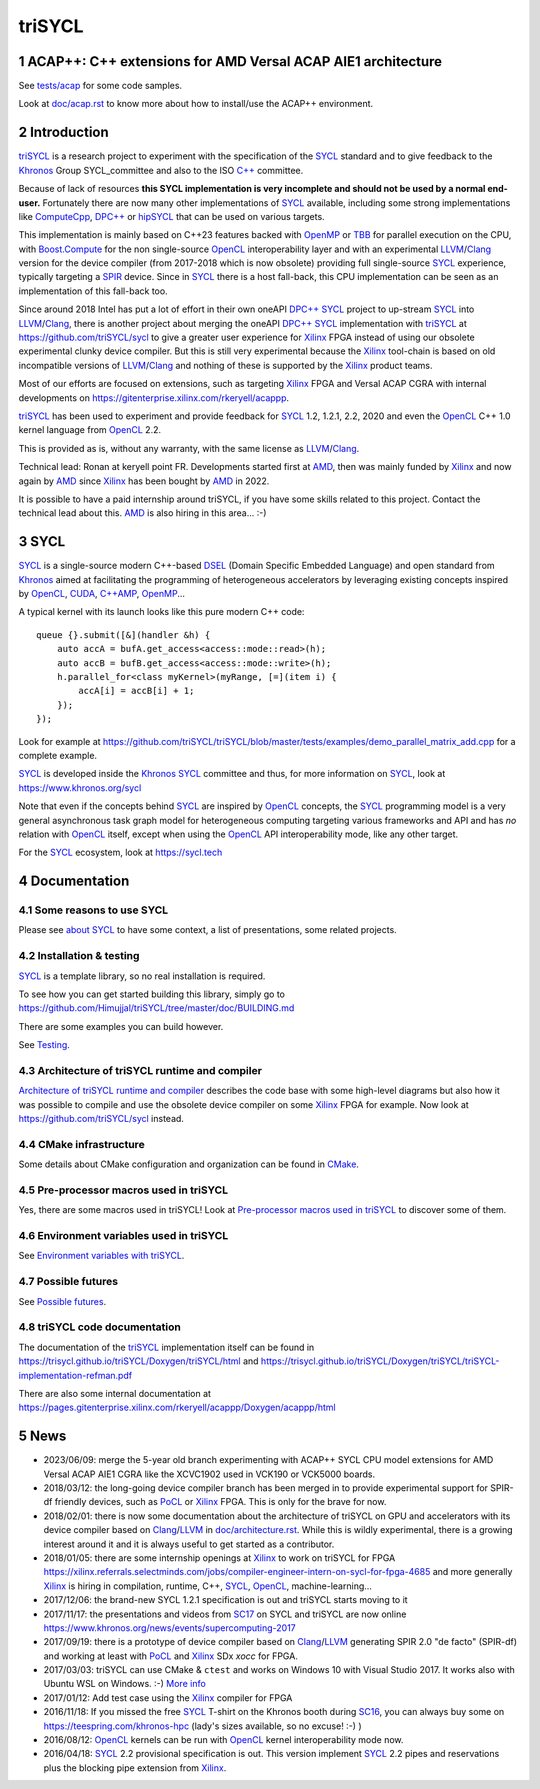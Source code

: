 triSYCL
+++++++

..
  Not supported by GitHub :-(
  include:: doc/common-includes.rst

.. section-numbering::

.. highlight:: C++

..
  Add a badge with the build status of the CI
  Cf https://docs.github.com/en/actions/managing-workflow-runs/adding-a-workflow-status-badge
.. image:: https://github.com/triSYCL/triSYCL/actions/workflows/cmake.yml/badge.svg
    :target: https://github.com/triSYCL/triSYCL/actions

ACAP++: C++ extensions for AMD Versal ACAP AIE1 architecture
------------------------------------------------------------

See `<tests/acap>`_ for some code samples.

Look at `<doc/acap.rst>`_ to know more about how to install/use the
ACAP++ environment.


Introduction
------------

triSYCL_ is a research project to experiment with the specification of
the SYCL_ standard and to give feedback to the Khronos_ Group
SYCL_committee and also to the ISO `C++`_ committee.

Because of lack of resources **this SYCL implementation is very
incomplete and should not be used by a normal end-user.** Fortunately
there are now many other implementations of SYCL_ available, including
some strong implementations like ComputeCpp_, `DPC++`_ or hipSYCL_
that can be used on various targets.

This implementation is mainly based on C++23 features backed with
OpenMP_ or TBB_ for parallel execution on the CPU, with
`Boost.Compute`_ for the non single-source OpenCL_ interoperability
layer and with an experimental LLVM_/Clang_ version for the device
compiler (from 2017-2018 which is now obsolete) providing full
single-source SYCL_ experience, typically targeting a SPIR_
device. Since in SYCL_ there is a host fall-back, this CPU
implementation can be seen as an implementation of this fall-back too.

Since around 2018 Intel has put a lot of effort in their own oneAPI
`DPC++`_ SYCL_ project to up-stream SYCL_ into LLVM_/Clang_, there is
another project about merging the oneAPI `DPC++`_ SYCL_ implementation
with triSYCL_ at https://github.com/triSYCL/sycl to give a greater
user experience for Xilinx_ FPGA instead of using our obsolete
experimental clunky device compiler. But this is still very
experimental because the Xilinx_ tool-chain is based on old
incompatible versions of LLVM_/Clang_ and nothing of these is
supported by the Xilinx_ product teams.

Most of our efforts are focused on extensions, such as targeting
Xilinx_ FPGA and Versal ACAP CGRA with internal developments on
https://gitenterprise.xilinx.com/rkeryell/acappp.


triSYCL_ has been used to experiment and provide feedback for SYCL_
1.2, 1.2.1, 2.2, 2020 and even the OpenCL_ C++ 1.0 kernel language
from OpenCL_ 2.2.

This is provided as is, without any warranty, with the same license as
LLVM_/Clang_.

Technical lead: Ronan at keryell point FR. Developments started first
at AMD_, then was mainly funded by Xilinx_ and now again by AMD_ since
Xilinx_ has been bought by AMD_ in 2022.

It is possible to have a paid internship around triSYCL, if you have
some skills related to this project. Contact the technical lead about
this. AMD_ is also hiring in this area... :-)


SYCL
----

SYCL_ is a single-source modern C++-based DSEL_ (Domain Specific
Embedded Language) and open standard from Khronos_ aimed at
facilitating the programming of heterogeneous accelerators by
leveraging existing concepts inspired by OpenCL_, CUDA_, `C++AMP`_, OpenMP_...

A typical kernel with its launch looks like this pure modern C++ code::

  queue {}.submit([&](handler &h) {
      auto accA = bufA.get_access<access::mode::read>(h);
      auto accB = bufB.get_access<access::mode::write>(h);
      h.parallel_for<class myKernel>(myRange, [=](item i) {
          accA[i] = accB[i] + 1;
      });
  });

Look for example at
https://github.com/triSYCL/triSYCL/blob/master/tests/examples/demo_parallel_matrix_add.cpp
for a complete example.

SYCL_ is developed inside the Khronos_ SYCL_ committee and thus, for
more information on SYCL_, look at https://www.khronos.org/sycl

Note that even if the concepts behind SYCL_ are inspired by OpenCL_
concepts, the SYCL_ programming model is a very general asynchronous
task graph model for heterogeneous computing targeting various
frameworks and API and has *no* relation with OpenCL_ itself, except
when using the OpenCL_ API interoperability mode, like any other
target.

For the SYCL_ ecosystem, look at https://sycl.tech


Documentation
-------------

Some reasons to use SYCL
~~~~~~~~~~~~~~~~~~~~~~~~

Please see `about SYCL <doc/about-sycl.rst>`_ to have some context, a
list of presentations, some related projects.


Installation & testing
~~~~~~~~~~~~~~~~~~~~~~

SYCL_ is a template library, so no real installation is required.

To see how you can get started building this library, simply go to https://github.com/Himujjal/triSYCL/tree/master/doc/BUILDING.md

There are some examples you can build however.

See `Testing <doc/testing.rst>`_.


Architecture of triSYCL runtime and compiler
~~~~~~~~~~~~~~~~~~~~~~~~~~~~~~~~~~~~~~~~~~~~

`Architecture of triSYCL runtime and compiler <doc/architecture.rst>`_
describes the code base with some high-level diagrams but also how it
was possible to compile and use the obsolete device compiler on some Xilinx_
FPGA for example. Now look at https://github.com/triSYCL/sycl instead.


CMake infrastructure
~~~~~~~~~~~~~~~~~~~~

Some details about CMake configuration and organization can be found
in `CMake <doc/cmake.rst>`_.


Pre-processor macros used in triSYCL
~~~~~~~~~~~~~~~~~~~~~~~~~~~~~~~~~~~~

Yes, there are some macros used in triSYCL! Look at `Pre-processor
macros used in triSYCL <doc/macros.rst>`_ to discover some of them.


Environment variables used in triSYCL
~~~~~~~~~~~~~~~~~~~~~~~~~~~~~~~~~~~~~

See `Environment variables with triSYCL <doc/environment.rst>`_.


Possible futures
~~~~~~~~~~~~~~~~

See `Possible futures <doc/possible-futures.rst>`_.


triSYCL code documentation
~~~~~~~~~~~~~~~~~~~~~~~~~~

The documentation of the triSYCL_ implementation itself can be found
in https://trisycl.github.io/triSYCL/Doxygen/triSYCL/html and
https://trisycl.github.io/triSYCL/Doxygen/triSYCL/triSYCL-implementation-refman.pdf

There are also some internal documentation at
https://pages.gitenterprise.xilinx.com/rkeryell/acappp/Doxygen/acappp/html


News
----

- 2023/06/09: merge the 5-year old branch experimenting with ACAP++
  SYCL CPU model extensions for AMD Versal ACAP AIE1 CGRA like the
  XCVC1902 used in VCK190 or VCK5000 boards.

- 2018/03/12: the long-going device compiler branch has been merged in
  to provide experimental support for SPIR-df friendly devices, such
  as PoCL_ or Xilinx_ FPGA. This is only for the brave for now.

- 2018/02/01: there is now some documentation about the architecture of
  triSYCL on GPU and accelerators with its device compiler based on
  Clang_/LLVM_ in `<doc/architecture.rst>`_. While this is wildly
  experimental, there is a growing interest around it and it is
  always useful to get started as a contributor.

- 2018/01/05: there are some internship openings at Xilinx_ to work on
  triSYCL for FPGA
  https://xilinx.referrals.selectminds.com/jobs/compiler-engineer-intern-on-sycl-for-fpga-4685
  and more generally Xilinx_ is hiring in compilation, runtime, C++,
  SYCL_, OpenCL_, machine-learning...

- 2017/12/06: the brand-new SYCL 1.2.1 specification is out and
  triSYCL starts moving to it

- 2017/11/17: the presentations and videos from `SC17
  <https://sc17.supercomputing.org>`_ on SYCL and triSYCL are now
  online https://www.khronos.org/news/events/supercomputing-2017

- 2017/09/19: there is a prototype of device compiler based on
  Clang_/LLVM_ generating SPIR 2.0 "de facto" (SPIR-df) and working at least
  with PoCL_ and Xilinx_ SDx `xocc` for FPGA.

- 2017/03/03: triSYCL can use CMake & ``ctest`` and works on Windows 10 with
  Visual Studio 2017. It works also with Ubuntu WSL on Windows. :-)
  `More info <doc/cmake.rst>`_

- 2017/01/12: Add test case using the Xilinx_ compiler for FPGA

- 2016/11/18: If you missed the free SYCL_ T-shirt on the Khronos booth
  during SC16_, you can always buy some on
  https://teespring.com/khronos-hpc (lady's sizes available, so no
  excuse! :-) )

- 2016/08/12: OpenCL_ kernels can be run with OpenCL_ kernel
  interoperability mode now.

- 2016/04/18: SYCL_ 2.2 provisional specification is out. This version
  implement SYCL_ 2.2 pipes and reservations plus the blocking pipe
  extension from Xilinx_.


..
  Actually include:: doc/common-includes.rst does not work in GitHub
  :-( https://github.com/github/markup/issues/172

  So manual inline of the following everywhere... :-(

.. Some useful link definitions:

.. _AMD: https://www.amd.com

.. _Bolt: https://github.com/HSA-Libraries/Bolt

.. _Boost.Compute: https://github.com/boostorg/compute

.. _C++: https://www.open-std.org/jtc1/sc22/wg21/

.. _committee: https://isocpp.org/std/the-committee

.. _C++AMP: https://msdn.microsoft.com/en-us/library/hh265137.aspx

.. _Clang: https://clang.llvm.org/

.. _CLHPP: https://github.com/KhronosGroup/OpenCL-CLHPP

.. _Codeplay: https://www.codeplay.com

.. _ComputeCpp: https://www.codeplay.com/products/computesuite/computecpp

.. _CUDA: https://developer.nvidia.com/cuda-zone

.. _DirectX: https://en.wikipedia.org/wiki/DirectX

.. _DPC++: https://github.com/intel/llvm/tree/sycl

.. _DSEL: https://en.wikipedia.org/wiki/Domain-specific_language

.. _Eigen: https://eigen.tuxfamily.org

.. _Fortran: https://en.wikipedia.org/wiki/Fortran

.. _GCC: https://gcc.gnu.org/

.. _GOOPAX: https://www.goopax.com/

.. _HCC: https://github.com/RadeonOpenCompute/hcc

.. _HIP: https://github.com/ROCm-Developer-Tools/HIP

.. _hipSYCL: https://github.com/illuhad/hipSYCL

.. _HSA: https://www.hsafoundation.com/

.. _Khronos: https://www.khronos.org/

.. _LLVM: https://llvm.org/

.. _Metal: https://developer.apple.com/library/ios/documentation/Metal/Reference/MetalShadingLanguageGuide

.. _MPI: https://en.wikipedia.org/wiki/Message_Passing_Interface

.. _OpenACC: https://www.openacc-standard.org/

.. _OpenAMP: https://www.multicore-association.org/workgroup/oamp.php

.. _OpenCL: https://www.khronos.org/opencl/

.. _OpenGL: https://www.khronos.org/opengl/

.. _OpenHMPP: https://en.wikipedia.org/wiki/OpenHMPP

.. _OpenMP: https://openmp.org/

.. _PACXX: https://pacxx.github.io/page/

.. _PoCL: https://portablecl.org/

.. _SYCL Parallel STL: https://github.com/KhronosGroup/SyclParallelSTL

.. _RenderScript: https://en.wikipedia.org/wiki/Renderscript

.. _SC16: https://sc16.supercomputing.org

.. _SG14: https://groups.google.com/a/isocpp.org/forum/?fromgroups=#!forum/sg14

.. _SPIR: https://www.khronos.org/spir

.. _SPIR-V: https://www.khronos.org/spir

.. _SYCL: https://www.khronos.org/sycl

.. _TensorFlow: https://www.tensorflow.org

.. _TBB: https://www.threadingbuildingblocks.org/

.. _Thrust: https://thrust.github.io/

.. _triSYCL: https://github.com/triSYCL/triSYCL

.. _VexCL: https://ddemidov.github.io/vexcl/

.. _ViennaCL: https://viennacl.sourceforge.net/

.. _Vulkan: https://www.khronos.org/vulkan/

.. _Xilinx: https://www.xilinx.com

..
    # Some Emacs stuff:
    ### Local Variables:
    ### mode: rst
    ### minor-mode: flyspell
    ### ispell-local-dictionary: "american"
    ### End:
